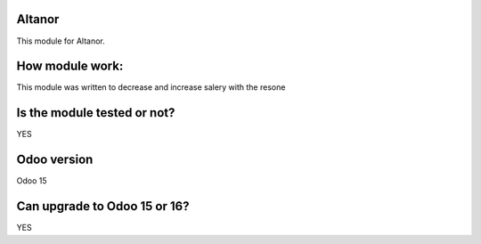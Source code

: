 ============
Altanor
============
This module for Altanor.

============
How module work:
============
This module was written to decrease  and increase salery with the resone

============
Is the module tested or not?
============
YES 

============
Odoo version
============
Odoo 15

============
Can upgrade to Odoo 15 or 16?
============
YES